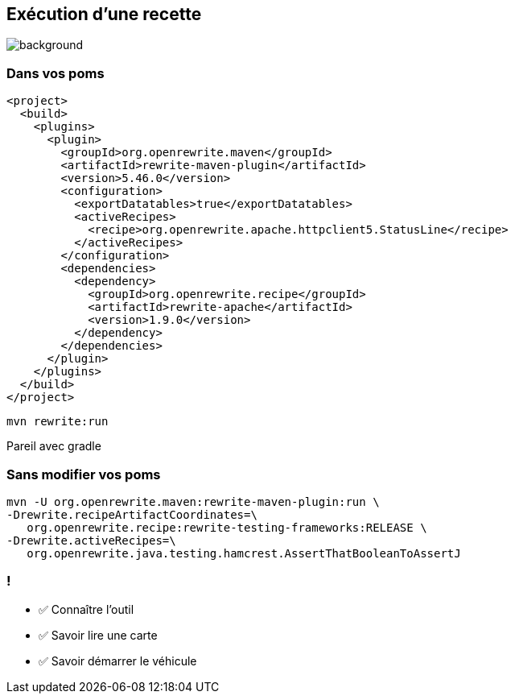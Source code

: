 
[.transparent]
== Exécution d'une recette

image::running.avif[background, size=cover]

=== Dans vos poms

[.fragment]
[source,xml, highlight="4..6|15..17"]]
----
<project>
  <build>
    <plugins>
      <plugin>
        <groupId>org.openrewrite.maven</groupId>
        <artifactId>rewrite-maven-plugin</artifactId>
        <version>5.46.0</version>
        <configuration>
          <exportDatatables>true</exportDatatables>
          <activeRecipes>
            <recipe>org.openrewrite.apache.httpclient5.StatusLine</recipe>
          </activeRecipes>
        </configuration>
        <dependencies>
          <dependency>
            <groupId>org.openrewrite.recipe</groupId>
            <artifactId>rewrite-apache</artifactId>
            <version>1.9.0</version>
          </dependency>
        </dependencies>
      </plugin>
    </plugins>
  </build>
</project>
----

[.fragment]
`mvn rewrite:run`


[.notes]
--
Pareil avec gradle
--

=== Sans modifier vos poms

[.fragment]
[source,bash,highlight="2..3|4..5"]
----
mvn -U org.openrewrite.maven:rewrite-maven-plugin:run \
-Drewrite.recipeArtifactCoordinates=\
   org.openrewrite.recipe:rewrite-testing-frameworks:RELEASE \
-Drewrite.activeRecipes=\
   org.openrewrite.java.testing.hamcrest.AssertThatBooleanToAssertJ
----

[.lesson]
=== !

- ✅ Connaître l'outil
- ✅ Savoir lire une carte
- ✅ Savoir démarrer le véhicule
